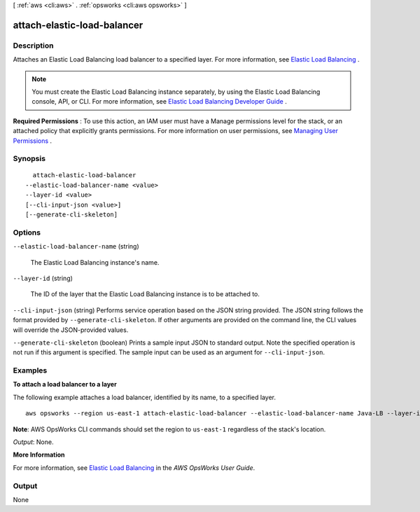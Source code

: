 [ :ref:`aws <cli:aws>` . :ref:`opsworks <cli:aws opsworks>` ]

.. _cli:aws opsworks attach-elastic-load-balancer:


****************************
attach-elastic-load-balancer
****************************



===========
Description
===========



Attaches an Elastic Load Balancing load balancer to a specified layer. For more information, see `Elastic Load Balancing`_ .

 

.. note::

   

  You must create the Elastic Load Balancing instance separately, by using the Elastic Load Balancing console, API, or CLI. For more information, see `Elastic Load Balancing Developer Guide`_ .

   

 

**Required Permissions** : To use this action, an IAM user must have a Manage permissions level for the stack, or an attached policy that explicitly grants permissions. For more information on user permissions, see `Managing User Permissions`_ .



========
Synopsis
========

::

    attach-elastic-load-balancer
  --elastic-load-balancer-name <value>
  --layer-id <value>
  [--cli-input-json <value>]
  [--generate-cli-skeleton]




=======
Options
=======

``--elastic-load-balancer-name`` (string)


  The Elastic Load Balancing instance's name.

  

``--layer-id`` (string)


  The ID of the layer that the Elastic Load Balancing instance is to be attached to.

  

``--cli-input-json`` (string)
Performs service operation based on the JSON string provided. The JSON string follows the format provided by ``--generate-cli-skeleton``. If other arguments are provided on the command line, the CLI values will override the JSON-provided values.

``--generate-cli-skeleton`` (boolean)
Prints a sample input JSON to standard output. Note the specified operation is not run if this argument is specified. The sample input can be used as an argument for ``--cli-input-json``.



========
Examples
========

**To attach a load balancer to a layer**

The following example attaches a load balancer, identified by its name, to a specified layer. ::

  aws opsworks --region us-east-1 attach-elastic-load-balancer --elastic-load-balancer-name Java-LB --layer-id 888c5645-09a5-4d0e-95a8-812ef1db76a4 

**Note**: AWS OpsWorks CLI commands should set the region to ``us-east-1`` regardless of the stack's location.

*Output*: None.

**More Information**

For more information, see `Elastic Load Balancing`_ in the *AWS OpsWorks User Guide*.

.. _`Elastic Load Balancing`: http://docs.aws.amazon.com/opsworks/latest/userguide/load-balancer-elb.html



======
Output
======

None

.. _Managing User Permissions: http://docs.aws.amazon.com/opsworks/latest/userguide/opsworks-security-users.html
.. _Elastic Load Balancing Developer Guide: http://docs.aws.amazon.com/ElasticLoadBalancing/latest/DeveloperGuide/Welcome.html
.. _Elastic Load Balancing: http://docs.aws.amazon.com/opsworks/latest/userguide/load-balancer-elb.html
